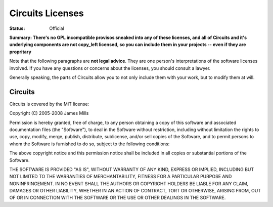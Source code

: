 Circuits Licenses
=================

:Status: Official

**Summary: There's no GPL incompatible provisos sneaked into any of these licenses, and all of Circuits and it's underlying components are not copy_left licensed, so you can include them in your projects -- even if they are propritary**

Note that the following paragraphs are **not legal advice**. They are one person's interpretations of the software licenses involved. If you have any questions or concerns about the licenses, you should consult a lawyer.

Generally speaking, the parts of Circuits allow you to not only include them with your work, but to modify them at will.

Circuits
--------

Circuits is covered by the MIT license::

Copyright (C) 2005-2008 James Mills

Permission is hereby granted, free of charge, to any person
obtaining a copy of this software and associated documentation
files (the "Software"), to deal in the Software without restriction,
including without limitation the rights to use, copy, modify, merge,
publish, distribute, sublicense, and/or sell copies of the Software,
and to permit persons to whom the Software is furnished to do so,
subject to the following conditions:

The above copyright notice and this permission notice shall be included
in all copies or substantial portions of the Software.

THE SOFTWARE IS PROVIDED "AS IS", WITHOUT WARRANTY OF ANY KIND,
EXPRESS OR IMPLIED, INCLUDING BUT NOT LIMITED TO THE WARRANTIES OF
MERCHANTABILITY, FITNESS FOR A PARTICULAR PURPOSE AND NONINFRINGEMENT.
IN NO EVENT SHALL THE AUTHORS OR COPYRIGHT HOLDERS BE LIABLE FOR ANY CLAIM,
DAMAGES OR OTHER LIABILITY, WHETHER IN AN ACTION OF CONTRACT, TORT OR
OTHERWISE, ARISING FROM, OUT OF OR IN CONNECTION WITH THE SOFTWARE
OR THE USE OR OTHER DEALINGS IN THE SOFTWARE.
